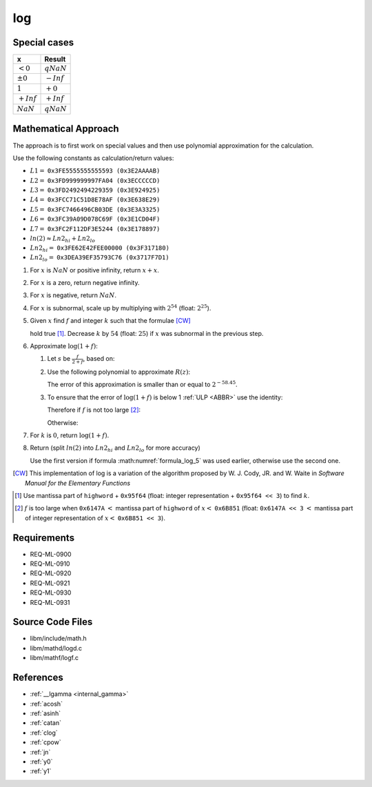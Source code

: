 log
~~~

.. c:autodoc:: ../libm/mathd/logd.c

Special cases
^^^^^^^^^^^^^

+--------------------------+--------------------------+
| x                        | Result                   |
+==========================+==========================+
| :math:`<0`               | :math:`qNaN`             |
+--------------------------+--------------------------+
| :math:`±0`               | :math:`-Inf`             |
+--------------------------+--------------------------+
| :math:`1`                | :math:`+0`               |
+--------------------------+--------------------------+
| :math:`+Inf`             | :math:`+Inf`             |
+--------------------------+--------------------------+
| :math:`NaN`              | :math:`qNaN`             |
+--------------------------+--------------------------+

Mathematical Approach
^^^^^^^^^^^^^^^^^^^^^

The approach is to first work on special values and then use polynomial approximation for the calculation.

Use the following constants as calculation/return values:

* :math:`L1 =` ``0x3FE5555555555593 (0x3E2AAAAB)``
* :math:`L2 =` ``0x3FD999999997FA04 (0x3ECCCCCD)``
* :math:`L3 =` ``0x3FD2492494229359 (0x3E924925)``
* :math:`L4 =` ``0x3FCC71C51D8E78AF (0x3E638E29)``
* :math:`L5 =` ``0x3FC7466496CB03DE (0x3E3A3325)``
* :math:`L6 =` ``0x3FC39A09D078C69F (0x3E1CD04F)``
* :math:`L7 =` ``0x3FC2F112DF3E5244 (0x3E178897)``
* :math:`ln(2) \approx Ln2_{hi} + Ln2_{lo}`
* :math:`Ln2_{hi} =` ``0x3FE62E42FEE00000 (0x3F317180)``
* :math:`Ln2_{lo} =` ``0x3DEA39EF35793C76 (0x3717F7D1)``

#. For :math:`x` is :math:`NaN` or positive infinity, return :math:`x+x`.
#. For :math:`x` is a zero, return negative infinity.
#. For :math:`x` is negative, return :math:`NaN`.
#. For :math:`x` is subnormal, scale up by multiplying with :math:`2^{54}` (float: :math:`2^{25}`).
#. Given :math:`x` find :math:`f` and integer :math:`k` such that the formulae [CW]_

   .. math::
      :label: formula_log_1

      x                  &= 2^k \cdot (1 + f)  \\
      \frac{\sqrt{2}}{2} &< (1 + f) < \sqrt{2}

   hold true [#]_. Decrease :math:`k` by :math:`54` (float: :math:`25`) if :math:`x` was subnormal in the previous step.
#. Approximate :math:`\log{(1+f)}`:

   #. Let :math:`s` be :math:`\frac{f}{2+f}`, based on:

      .. math::
         :label: formula_log_2

         \log{(1+f)} &= \log{(1+s)} - \log{(1-s)}  \\
                     &= 2s + s \cdot \sum\limits_{i=1}^{\infty} \bigg(\frac{2}{2i+1} \cdot s^2\bigg)  \\
                     &= 2s + s \cdot R(z) \wedge z = 2s

   #. Use the following polynomial to approximate :math:`R(z)`:

      .. math::
         :label: formula_log_3

         R(z) \sim L1 \cdot s^2 + L2 \cdot s^4 + L3 \cdot s^6 + L4 \cdot s^8 + L5 \cdot s^{10} +L6 \cdot s^{12} + L7 \cdot s^{14}

      The error of this approximation is smaller than or equal to :math:`2^{-58.45}`.
   #. To ensure that the error of :math:`\log{(1+f)}` is below 1 :ref:`ULP <ABBR>` use the identity:

      .. math::
         :label: formula_log_4

         2s = f - s \cdot f = f - \frac{f^2}{2} + s \cdot \frac{f^2}{2}

      Therefore if :math:`f` is not too large [#]_:

      .. math::
         :label: formula_log_5

         \log{(1+f)} = f - s \cdot (f - R)

      Otherwise:

      .. math::
         :label: formula_log_6

         \log{(1+f)} = f - \bigg(\frac{f^2}{2} - s \cdot \Big(\frac{f^2}{2} - R\Big)\bigg)

#. For :math:`k` is :math:`0`, return :math:`\log{(1+f)}`.
#. Return (split :math:`ln(2)` into :math:`Ln2_{hi}` and :math:`Ln2_{lo}` for more accuracy)

   .. math::
      :label: formula_log_7

      \log{(x)}   &= k \cdot Ln2 + \log{(1+f)}  \\
                  &= k \cdot Ln2_{hi} + (f - (s \cdot (f - R) + k \cdot Ln2_{lo}))  \\
      \vee \qquad &= k \cdot Ln2_{hi} + \Bigg(f - \bigg(\frac{f^2}{2} - s \cdot \Big(\frac{f^2}{2} - R\Big) + k \cdot Ln2_{lo}\bigg)\Bigg)

   Use the first version if formula :math:numref:`formula_log_5` was used earlier, otherwise use the second one.

.. [CW] This implementation of log is a variation of the algorithm proposed by W. J. Cody, JR. and W. Waite in *Software Manual for the Elementary Functions*
.. [#] Use mantissa part of ``highword`` + ``0x95f64`` (float: integer representation + ``0x95f64 << 3``) to find :math:`k`.
.. [#] :math:`f` is too large when ``0x6147A`` :math:`<` mantissa part of ``highword`` of :math:`x <` ``0x6B851`` (float: ``0x6147A << 3`` :math:`<` mantissa part of integer representation of :math:`x <` ``0x6B851 << 3``).

Requirements
^^^^^^^^^^^^

* REQ-ML-0900
* REQ-ML-0910
* REQ-ML-0920
* REQ-ML-0921
* REQ-ML-0930
* REQ-ML-0931

Source Code Files
^^^^^^^^^^^^^^^^^

* libm/include/math.h
* libm/mathd/logd.c
* libm/mathf/logf.c

References
^^^^^^^^^^

* :ref:`__lgamma <internal_gamma>`
* :ref:`acosh`
* :ref:`asinh`
* :ref:`catan`
* :ref:`clog`
* :ref:`cpow`
* :ref:`jn`
* :ref:`y0`
* :ref:`y1`
